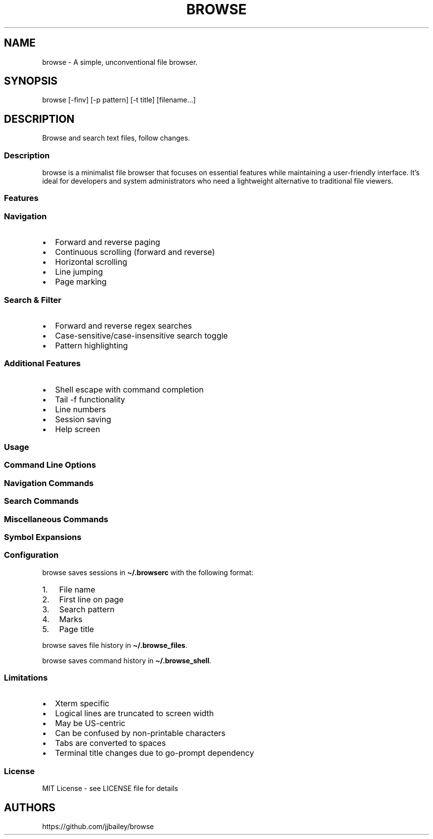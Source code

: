 '\" t
.\" Automatically generated by Pandoc 3.1.3
.\"
.\" Define V font for inline verbatim, using C font in formats
.\" that render this, and otherwise B font.
.ie "x\f[]"x" \{\
. ftr V B
. ftr VI BI
. ftr VB B
. ftr VBI BI
.\}
.el \{\
. ftr V CR
. ftr VI CI
. ftr VB CB
. ftr VBI CBI
.\}
.TH "BROWSE" "1" "" "" ""
.hy
.SH NAME
.PP
browse - A simple, unconventional file browser.
.SH SYNOPSIS
.PP
browse [-finv] [-p pattern] [-t title] [filename\&...]
.SH DESCRIPTION
.PP
Browse and search text files, follow changes.
.SS Description
.PP
browse is a minimalist file browser that focuses on essential features
while maintaining a user-friendly interface.
It\[cq]s ideal for developers and system administrators who need a
lightweight alternative to traditional file viewers.
.SS Features
.SS Navigation
.IP \[bu] 2
Forward and reverse paging
.IP \[bu] 2
Continuous scrolling (forward and reverse)
.IP \[bu] 2
Horizontal scrolling
.IP \[bu] 2
Line jumping
.IP \[bu] 2
Page marking
.SS Search & Filter
.IP \[bu] 2
Forward and reverse regex searches
.IP \[bu] 2
Case-sensitive/case-insensitive search toggle
.IP \[bu] 2
Pattern highlighting
.SS Additional Features
.IP \[bu] 2
Shell escape with command completion
.IP \[bu] 2
Tail -f functionality
.IP \[bu] 2
Line numbers
.IP \[bu] 2
Session saving
.IP \[bu] 2
Help screen
.SS Usage
.SS Command Line Options
.PP
.TS
tab(@);
lw(25.8n) lw(44.2n).
T{
Command Line Option
T}@T{
Function
T}
_
T{
-f, \--follow
T}@T{
follow file changes
T}
T{
-i, \--ignore-case
T}@T{
search ignores case
T}
T{
-n, \--numbers
T}@T{
start with line numbers turned on
T}
T{
-p, \--pattern
T}@T{
initial search pattern
T}
T{
-t, \--title
T}@T{
page title, default is filename, blank for stdin
T}
T{
-v, \--version
T}@T{
print browse version number
T}
T{
-?, \--help
T}@T{
print browse command line options
T}
.TE
.SS Navigation Commands
.PP
.TS
tab(@);
lw(25.7n) lw(44.3n).
T{
Pages/Lines
T}@T{
Function
T}
_
T{
f [PAGE DOWN] [SPACE]
T}@T{
Page down toward EOF
T}
T{
b [PAGE UP]
T}@T{
Page up toward SOF
T}
T{
\[ha]F \[ha]D z
T}@T{
Scroll half page down toward EOF
T}
T{
\[ha]B \[ha]U Z
T}@T{
Scroll half page up toward SOF
T}
T{
+ [RIGHT] [ENTER]
T}@T{
Scroll one line toward EOF
T}
T{
- [LEFT]
T}@T{
Scroll one line toward SOF
T}
T{
d [DOWN]
T}@T{
Toggle continuous scroll toward EOF, follow at EOF
T}
T{
u [UP]
T}@T{
Toggle continuous scroll toward SOF, stop at SOF
T}
T{
> [TAB]
T}@T{
Scroll 4 characters right
T}
T{
< [BACKSPACE] [DEL]
T}@T{
Scroll 4 characters left
T}
T{
\[ha]
T}@T{
Scroll to column 1
T}
T{
$
T}@T{
Scroll to EOL
T}
T{
0 [HOME]
T}@T{
Jump to SOF, column 1
T}
T{
G
T}@T{
Jump to EOF
T}
T{
e [END]
T}@T{
Jump to EOF, follow at EOF
T}
T{
t
T}@T{
Jump to EOF, tail at EOF
T}
.TE
.SS Search Commands
.PP
.TS
tab(@);
lw(12.5n) lw(57.5n).
T{
Searches
T}@T{
Function
T}
_
T{
/
T}@T{
Regex search forward, empty pattern repeats search or changes search
direction
T}
T{
?
T}@T{
Regex search reverse, empty pattern repeats search or changes search
direction
T}
T{
n
T}@T{
Repeat search in the current search direction
T}
T{
N
T}@T{
Repeat search in the opposite search direction
T}
T{
i
T}@T{
Toggle between case-sensitive and case-insensitive searches
T}
T{
p
T}@T{
Print the search pattern
T}
T{
P
T}@T{
Clear the search pattern
T}
T{
&
T}@T{
Run `grep -nP' on the current file for search pattern
T}
.TE
.SS Miscellaneous Commands
.PP
.TS
tab(@);
lw(23.0n) lw(47.0n).
T{
Miscellaneous
T}@T{
Function
T}
_
T{
#
T}@T{
Toggle line numbers on and off
T}
T{
% \[ha]G
T}@T{
Page position
T}
T{
!
T}@T{
Run a bash command (expands !, %, &, \[ti])
T}
T{
B
T}@T{
Browse another file (expands %, \[ti])
T}
T{
q
T}@T{
Quit, save .browserc, next file in list
T}
T{
Q
T}@T{
Quit, don\[cq]t save .browserc, next file in list
T}
T{
x
T}@T{
Exit list, save .browserc
T}
T{
X
T}@T{
Exit list, don\[cq]t save .browserc
T}
.TE
.SS Symbol Expansions
.PP
.TS
tab(@);
l l.
T{
Symbol
T}@T{
Expansions
T}
_
T{
!
T}@T{
Last bash commmand
T}
T{
%
T}@T{
Current file name
T}
T{
&
T}@T{
Current search pattern
T}
T{
\[ti]
T}@T{
Home directory
T}
.TE
.SS Configuration
.PP
browse saves sessions in \f[V]\[ti]/.browserc\f[R] with the following
format:
.IP "1." 3
File name
.IP "2." 3
First line on page
.IP "3." 3
Search pattern
.IP "4." 3
Marks
.IP "5." 3
Page title
.PP
browse saves file history in \f[V]\[ti]/.browse_files\f[R].
.PP
browse saves command history in \f[V]\[ti]/.browse_shell\f[R].
.SS Limitations
.IP \[bu] 2
Xterm specific
.IP \[bu] 2
Logical lines are truncated to screen width
.IP \[bu] 2
May be US-centric
.IP \[bu] 2
Can be confused by non-printable characters
.IP \[bu] 2
Tabs are converted to spaces
.IP \[bu] 2
Terminal title changes due to go-prompt dependency
.SS License
.PP
MIT License - see LICENSE file for details
.SH AUTHORS
https://github.com/jjbailey/browse
